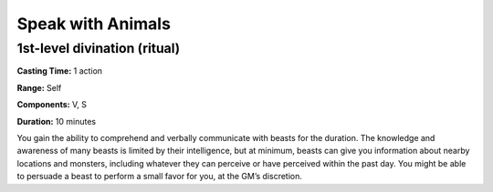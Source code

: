 
Speak with Animals
------------------

1st-level divination (ritual)
^^^^^^^^^^^^^^^^^^^^^^^^^^^^^

**Casting Time:** 1 action

**Range:** Self

**Components:** V, S

**Duration:** 10 minutes

You gain the ability to comprehend and verbally communicate with beasts
for the duration. The knowledge and awareness of many beasts is limited
by their intelligence, but at minimum, beasts can give you information
about nearby locations and monsters, including whatever they can
perceive or have perceived within the past day. You might be able to
persuade a beast to perform a small favor for you, at the GM’s
discretion.
